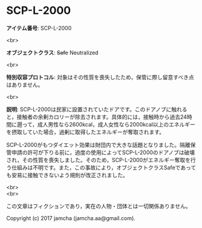 #+OPTIONS: toc:nil
#+OPTIONS: \n:t

* SCP-L-2000

  *アイテム番号*: SCP-L-2000

  <br>

  *オブジェクトクラス*: +Safe+ Neutralized

  <br>

  *特別収容プロトコル*: 対象はその性質を喪失したため，保管に際し留意すべき点はありません。

  <br>

  *説明*: SCP-L-2000は民家に設置されていたドアです。このドアノブに触れると，接触者の余剰カロリーが除去されます。具体的には，接触時から過去24時間に遡って，成人男性なら2600kcal，成人女性なら2000kcal以上のエネルギーを摂取していた場合，過剰に取得したエネルギーが奪取されます。

  SCP-L-2000がもつダイエット効果は財団内で大きな話題となりました。隔離保管申請の許可が下りる前に，過度の使用によってSCP-L-2000のドアノブは破壊され，その性質を喪失しました。そのため，SCP-L-2000がエネルギー奪取を行う仕組みは不明です。また，この事故により，オブジェクトクラスSafeであっても安易に接触できないよう規則が改正されました。

  <br>
  <br>

  この文章はフィクションであり，実在の人物・団体とは一切関係ありません。

  Copyright (c) 2017 jamcha (jamcha.aa@gmail.com).

  [[http://creativecommons.org/licenses/by-sa/4.0/deed][file:http://i.creativecommons.org/l/by-sa/4.0/88x31.png]]
